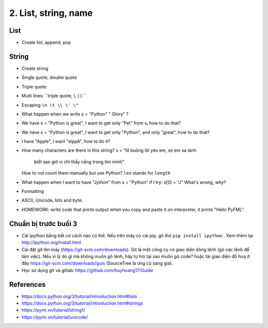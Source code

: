 2. List, string, name
=====================

List
----

- Create list, append, pop

String
------

- Create string
- Single quote, double quote
- Triple quote
- Multi lines: ``triple quote, \\, ( ) ``
- Escaping ``\n \t \\ \' \"``
- What happen when we write s = "Python"   " Glory" ?
- We have s = "Python is great", I want to get only "Pet" from s,
  how to do that?
- We have s = "Python is great", I want to get only "Python", and only "great",
  how to do that?
- I have "Apple", I want "elppA", how to do it?
- How many characters are there in this string?
  s = "lỡ buông lời yêu em, sợ em xa lánh \
       biết sao giờ vì chỉ thấy nắng trong tim mình"
  How to not count them manually but use Python?
  ``len`` stands for ``length``
- What happen when I want to have "Jython" from s = "Python" if I try:
  s[0] = "J"
  What's wrong, why?
- Formatting
- ASCII, Unicode, bits and byte.
- HOMEWORK: write code that prints output when you copy and paste it on
  interpreter, it prints "Hello PyFML".

Chuẩn bị trước buổi 3
---------------------

- Cài ipython bằng bất cứ cách nào có thể. Nếu trên máy có cài pip, gõ thử
  ``pip install ipython``  . Xem thêm tại http://ipython.org/install.html
- Cài đặt git lên máy (https://git-scm.com/downloads). Git là một công cụ
  có giao diện dòng lệnh (gõ các lệnh để làm việc). Nếu vì lý do gì mà không muốn
  gõ lệnh, hãy tự hỏi tại sao muốn gõ code? hoặc tải giao diện đồ hoạ ở đây
  https://git-scm.com/downloads/guis (SourceTree là ứng cử sáng giá).
- Học sử dụng git và gitlab: https://github.com/huyhoang17/Guide

References
----------

- https://docs.python.org/3/tutorial/introduction.html#lists
- https://docs.python.org/3/tutorial/introduction.html#strings
- https://pymi.vn/tutorial/string1/
- https://pymi.vn/tutorial/unicode/
